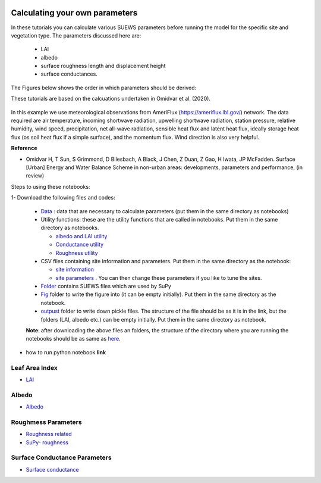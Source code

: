  .. _CalcParam:
 
Calculating your own parameters
--------------------------------
In these tutorials you can calculate various SUEWS parameters before running the model for the specific site and vegetation type. The parameters discussed here are: 
 
 - LAI 
 - albedo
 - surface roughness length and displacement height
 - surface conductances. 

The Figures below shows the order in which parameters should be derived:

These tutorials are based on the calcuations undertaken in Omidvar et al. (2020).

.. _fig_params:

.. figure:: SUEWS_Parameters.png
   :alt: params.


In this example we use meteorological observations from AmeriFlux (https://ameriflux.lbl.gov/) network. The data required are air temperature, incoming shortwave radiation, upwelling shortwave radiation, station pressure, relative humidity, wind speed, precipitation, net all-wave radiation, sensible heat flux and latent heat flux, ideally storage heat flux (os soil heat flux if a simple surface), and the momentum flux. Wind direction is also very helpful.

**Reference**

- Omidvar H, T Sun, S Grimmond, D Bilesbach, A Black, J Chen, Z Duan, Z Gao, H Iwata, JP McFadden. Surface [Urban] Energy and Water Balance Scheme in non-urban areas: developments, parameters and performance, (in review)


Steps to using these notebooks:

1-  Download the following files and codes:

 -  `Data <https://github.com/hamidrezaomidvar/SUEWS_parameters_docs/tree/master/docs/source/steps/data>`_ : data that are necessary to calculate parameters (put them in the same directory as notebooks)
 - Utility functions: these are the utility functions that are called in notebooks. Put them in the same directory as notebooks. 
 
   - `albedo and LAI utility <https://github.com/hamidrezaomidvar/SUEWS_parameters_docs/blob/master/docs/source/steps/alb_LAI_util.py>`_
   
   - `Conductance utility <https://github.com/hamidrezaomidvar/SUEWS_parameters_docs/blob/master/docs/source/steps/gs_util.py>`_
   
   - `Roughness utility <https://github.com/hamidrezaomidvar/SUEWS_parameters_docs/blob/master/docs/source/steps/z0_util.py>`_
 
 - CSV files containing site information and parameters. Put them in the same directory as the notebook:
  
   - `site information <https://github.com/hamidrezaomidvar/SUEWS_parameters_docs/blob/master/docs/source/steps/site_info.csv>`_
   - `site parameters <https://github.com/hamidrezaomidvar/SUEWS_parameters_docs/blob/master/docs/source/steps/all_attrs.csv>`_ . You can then change these parameters if you like to tune the sites.
   
 - `Folder <https://github.com/hamidrezaomidvar/SUEWS_parameters_docs/tree/master/docs/source/steps/runs>`_ contains SUEWS files which are used by SuPy
 
 - `Fig <https://github.com/hamidrezaomidvar/SUEWS_parameters_docs/tree/master/docs/source/steps/figs>`_ folder to write the figure into (it can be empty initially). Put them in the same directory as the notebook.
 
 - `outpust <https://github.com/hamidrezaomidvar/SUEWS_parameters_docs/tree/master/docs/source/steps/outputs>`_ folder to write down pickle files. The structure of the file should be as it is in the link, but the folders (LAI, albedo etc.) can be empty initially. Put them in the same directory as notebook.
 
 **Note**: after downloading the above files an folders, the structure of the directory where you are running the notebooks should be as same as `here <https://github.com/hamidrezaomidvar/SUEWS_parameters_docs/tree/master/docs/source/steps>`_.
   
- how to run python notebook **link**




Leaf Area Index
===============

- `LAI <https://suews-parameters-docs.readthedocs.io/en/latest/steps/LAI.html>`_

Albedo
======
- `Albedo <https://suews-parameters-docs.readthedocs.io/en/latest/steps/albedo.html>`_


Roughmess Parameters
=====================

- `Roughness related  <https://suews-parameters-docs.readthedocs.io/en/latest/steps/roughness.html>`_

-  `SuPy- roughness <https://suews-parameters-docs.readthedocs.io/en/latest/steps/roughness-SuPy.html>`_ 


Surface Conductance Parameters
==============================

-  `Surface conductance <https://suews-parameters-docs.readthedocs.io/en/latest/steps/conductance.html>`_
